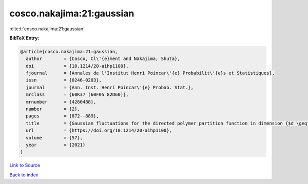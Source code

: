 cosco.nakajima:21:gaussian
==========================

:cite:t:`cosco.nakajima:21:gaussian`

**BibTeX Entry:**

.. code-block:: bibtex

   @article{cosco.nakajima:21:gaussian,
     author        = {Cosco, Cl\'{e}ment and Nakajima, Shuta},
     doi           = {10.1214/20-aihp1100},
     fjournal      = {Annales de l'Institut Henri Poincar\'{e} Probabilit\'{e}s et Statistiques},
     issn          = {0246-0203},
     journal       = {Ann. Inst. Henri Poincar\'{e} Probab. Stat.},
     mrclass       = {60K37 (60F05 82D60)},
     mrnumber      = {4260488},
     number        = {2},
     pages         = {872--889},
     title         = {Gaussian fluctuations for the directed polymer partition function in dimension {$d \geq 3$} and in the whole {\$L^2\$}-region},
     url           = {https://doi.org/10.1214/20-aihp1100},
     volume        = {57},
     year          = {2021}
   }

`Link to Source <https://doi.org/10.1214/20-aihp1100},>`_


`Back to index <../By-Cite-Keys.html>`_
